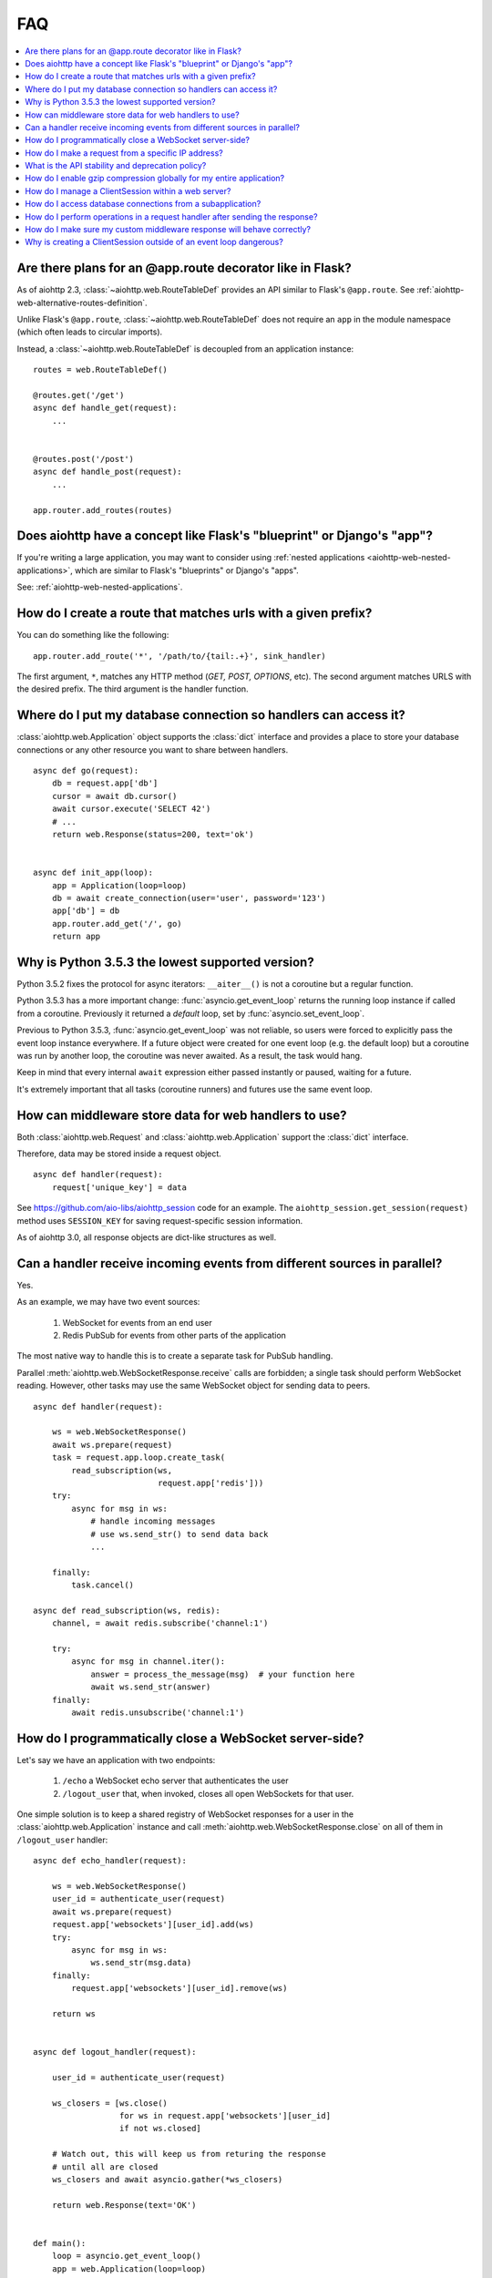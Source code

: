 FAQ
===

.. contents::
   :local:

Are there plans for an @app.route decorator like in Flask?
----------------------------------------------------------

As of aiohttp 2.3, :class:`~aiohttp.web.RouteTableDef` provides an API
similar to Flask's ``@app.route``. See
:ref:`aiohttp-web-alternative-routes-definition`.

Unlike Flask's ``@app.route``, :class:`~aiohttp.web.RouteTableDef`
does not require an ``app`` in the module namespace (which often leads
to circular imports).

Instead, a :class:`~aiohttp.web.RouteTableDef` is decoupled from an application instance::

   routes = web.RouteTableDef()

   @routes.get('/get')
   async def handle_get(request):
       ...


   @routes.post('/post')
   async def handle_post(request):
       ...

   app.router.add_routes(routes)


Does aiohttp have a concept like Flask's "blueprint" or Django's "app"?
-----------------------------------------------------------------------

If you're writing a large application, you may want to consider
using :ref:`nested applications <aiohttp-web-nested-applications>`, which
are similar to Flask's "blueprints" or Django's "apps".

See: :ref:`aiohttp-web-nested-applications`.


How do I create a route that matches urls with a given prefix?
--------------------------------------------------------------

You can do something like the following: ::

    app.router.add_route('*', '/path/to/{tail:.+}', sink_handler)

The first argument, ``*``,  matches any HTTP method
(*GET, POST, OPTIONS*, etc). The second argument matches URLS with the desired prefix.
The third argument is the handler function.


Where do I put my database connection so handlers can access it?
----------------------------------------------------------------

:class:`aiohttp.web.Application` object supports the :class:`dict`
interface and provides a place to store your database connections or any
other resource you want to share between handlers.
::

    async def go(request):
        db = request.app['db']
        cursor = await db.cursor()
        await cursor.execute('SELECT 42')
        # ...
        return web.Response(status=200, text='ok')


    async def init_app(loop):
        app = Application(loop=loop)
        db = await create_connection(user='user', password='123')
        app['db'] = db
        app.router.add_get('/', go)
        return app


Why is Python 3.5.3 the lowest supported version?
-------------------------------------------------

Python 3.5.2 fixes the protocol for async iterators: ``__aiter__()`` is
not a coroutine but a regular function.

Python 3.5.3 has a more important change: :func:`asyncio.get_event_loop`
returns the running loop instance if called from a coroutine.
Previously it returned a *default* loop, set by
:func:`asyncio.set_event_loop`.

Previous to Python 3.5.3,
:func:`asyncio.get_event_loop` was not reliable, so users were
forced to explicitly pass the event loop instance everywhere.
If a future object were created for one event loop
(e.g. the default loop) but a coroutine was run by another loop, the coroutine
was never awaited. As a result, the task would hang.

Keep in mind that every internal ``await`` expression either passed
instantly or paused, waiting for a future.

It's extremely important that all tasks (coroutine runners) and
futures use the same event loop.


How can middleware store data for web handlers to use?
------------------------------------------------------

Both :class:`aiohttp.web.Request`  and :class:`aiohttp.web.Application`
support the :class:`dict` interface.

Therefore, data may be stored inside a request object. ::

   async def handler(request):
       request['unique_key'] = data

See https://github.com/aio-libs/aiohttp_session code for an example.
The ``aiohttp_session.get_session(request)`` method uses ``SESSION_KEY``
for saving request-specific session information.

As of aiohttp 3.0, all response objects are dict-like structures as
well.


.. _aiohttp_faq_parallel_event_sources:

Can a handler receive incoming events from different sources in parallel?
-------------------------------------------------------------------------

Yes.

As an example, we may have two event sources:

   1. WebSocket for events from an end user

   2. Redis PubSub for events from other parts of the application

The most native way to handle this is to create a separate task for
PubSub handling.

Parallel :meth:`aiohttp.web.WebSocketResponse.receive` calls are forbidden;
a single task should perform WebSocket reading.
However, other tasks may use the same WebSocket object for sending data to
peers. ::

    async def handler(request):

        ws = web.WebSocketResponse()
        await ws.prepare(request)
        task = request.app.loop.create_task(
            read_subscription(ws,
                              request.app['redis']))
        try:
            async for msg in ws:
                # handle incoming messages
                # use ws.send_str() to send data back
                ...

        finally:
            task.cancel()

    async def read_subscription(ws, redis):
        channel, = await redis.subscribe('channel:1')

        try:
            async for msg in channel.iter():
                answer = process_the_message(msg)  # your function here
                await ws.send_str(answer)
        finally:
            await redis.unsubscribe('channel:1')


.. _aiohttp_faq_terminating_websockets:

How do I programmatically close a WebSocket server-side?
--------------------------------------------------------

Let's say we have an application with two endpoints:


   1. ``/echo`` a WebSocket echo server that authenticates the user
   2. ``/logout_user`` that, when invoked, closes all open
      WebSockets for that user.

One simple solution is to keep a shared registry of WebSocket
responses for a user in the :class:`aiohttp.web.Application` instance
and call :meth:`aiohttp.web.WebSocketResponse.close` on all of them in
``/logout_user`` handler::

    async def echo_handler(request):

        ws = web.WebSocketResponse()
        user_id = authenticate_user(request)
        await ws.prepare(request)
        request.app['websockets'][user_id].add(ws)
        try:
            async for msg in ws:
                ws.send_str(msg.data)
        finally:
            request.app['websockets'][user_id].remove(ws)

        return ws


    async def logout_handler(request):

        user_id = authenticate_user(request)

        ws_closers = [ws.close()
                      for ws in request.app['websockets'][user_id]
                      if not ws.closed]

        # Watch out, this will keep us from returing the response
        # until all are closed
        ws_closers and await asyncio.gather(*ws_closers)

        return web.Response(text='OK')


    def main():
        loop = asyncio.get_event_loop()
        app = web.Application(loop=loop)
        app.router.add_route('GET', '/echo', echo_handler)
        app.router.add_route('POST', '/logout', logout_handler)
        app['websockets'] = defaultdict(set)
        web.run_app(app, host='localhost', port=8080)


How do I make a request from a specific IP address?
---------------------------------------------------

If your system has several IP interfaces, you may choose one which will
be used used to bind a socket locally::

    conn = aiohttp.TCPConnector(local_addr=('127.0.0.1', 0), loop=loop)
    async with aiohttp.ClientSession(connector=conn) as session:
        ...

.. seealso:: :class:`aiohttp.TCPConnector` and ``local_addr`` parameter.


What is the API stability and deprecation policy?
-------------------------------------------------

*aiohttp* follows strong `Semantic Versioning <https://semver.org>`_ (SemVer).

Obsolete attributes and methods are marked as *deprecated* in the
documentation and raise :class:`DeprecationWarning` upon usage.

Assume aiohttp ``X.Y.Z`` where ``X`` is major version,
``Y`` is minor version and ``Z`` is bugfix number.

For example, if the latest released version is ``aiohttp==3.0.6``:

``3.0.7`` fixes some bugs but have no new features.

``3.1.0`` introduces new features and can deprecate some API but never
remove it, also all bug fixes from previous release are merged.

``4.0.0`` removes all deprecations collected from ``3.Y`` versions
**except** deprecations from the **last** ``3.Y`` release. These
deprecations will be removed by ``5.0.0``.

Unfortunately we may have to break these rules when a **security
vulnerability** is found.
If a security problem cannot be fixed without breaking backward
compatibility, a bugfix release may break compatibility. This is unlikely, but
possible.

All backward incompatible changes are explicitly marked in
:ref:`the changelog <aiohttp_changes>`.


How do I enable gzip compression globally for my entire application?
--------------------------------------------------------------------

It's impossible. Choosing what to compress and what not to compress is
is a tricky matter.

If you need global compression, write a custom middleware. Or
enable compression in NGINX (you are deploying aiohttp behind reverse
proxy, right?).


How do I manage a ClientSession within a web server?
----------------------------------------------------

:class:`aiohttp.ClientSession` should be created once for the lifetime
of the server in order to benefit from connection pooling.

Sessions save cookies internally. If you don't need cookie processing,
use :class:`aiohttp.DummyCookieJar`. If you need separate cookies
for different http calls but process them in logical chains, use a single
:class:`aiohttp.TCPConnector` with separate
client sessions and ``connector_owner=False``.


How do I access database connections from a subapplication?
-----------------------------------------------------------

Restricting access from subapplication to main (or outer) app is a
deliberate choice.

A subapplication is an isolated unit by design. If you need to share a
database object, do it explicitly::

   subapp['db'] = mainapp['db']
   mainapp.add_subapp('/prefix', subapp)


How do I perform operations in a request handler after sending the response?
----------------------------------------------------------------------------

Middlewares can be written to handle post-response operations, but
they run after every request. You can explicitly send the response by
calling :meth:`aiohttp.web.Response.write_eof`, which starts sending
before the handler returns, giving you a chance to execute follow-up
operations::

    def ping_handler(request):
        """Send PONG and increase DB counter."""

        # explicitly send the response
        resp = web.json_response({'message': 'PONG'})
        await resp.prepare(request)
        await resp.write_eof()

        # increase the pong count
        APP['db'].inc_pong()

        return resp

A :class:`aiohttp.web.Response` object must be returned. This is
required by aiohttp web contracts, even though the response
already been sent.


How do I make sure my custom middleware response will behave correctly?
------------------------------------------------------------------------

Sometimes your middleware handlers might need to send a custom response.
This is just fine as long as you always create a new
:class:`aiohttp.web.Response` object when required.

The response object is a Finite State Machine. Once it has been dispatched
by the server, it will reach its final state and cannot be used again.

The following middleware will make the server hang, once it serves the second
response::

    from aiohttp import web

    def misbehaved_middleware():
        # don't do this!
        cached = web.Response(status=200, text='Hi, I am cached!')

        @web.middleware
        async def middleware(request, handler):
            # ignoring response for the sake of this example
            _res = handler(request)
            return cached

        return middleware

The rule of thumb is *one request, one response*.


Why is creating a ClientSession outside of an event loop dangerous?
-------------------------------------------------------------------

Short answer is: life-cycle of all asyncio objects should be shorter
than life-cycle of event loop.

Full explanation is longer.  All asyncio object should be correctly
finished/disconnected/closed before event loop shutdown.  Otherwise
user can get unexpected behavior. In the best case it is a warning
about unclosed resource, in the worst case the program just hangs,
awaiting for coroutine is never resumed etc.

Consider the following code from ``mod.py``::

    import aiohttp

    session = aiohttp.ClientSession()

    async def fetch(url):
        async with session.get(url) as resp:
            return await resp.text()

The session grabs current event loop instance and stores it in a
private variable.

The main module imports the module and installs ``uvloop`` (an
alternative fast event loop implementation).

``main.py``::

    import asyncio
    import uvloop
    import mod

    asyncio.set_event_loop_policy(uvloop.EventLoopPolicy())
    asyncio.run(main())

The code is broken: ``session`` is bound to default ``asyncio`` loop
on import time but the loop is changed **after the import** by
``set_event_loop()``.  As result ``fetch()`` call hangs.


To avoid import dependency hell *aiohttp* encourages creation of
``ClientSession`` from async function.  The same policy works for
``web.Application`` too.

Another use case is unit test writing.  Very many test libraries
(*aiohttp test tools* first) creates a new loop instance for every
test function execution.  It's done for sake of tests isolation.
Otherwise pending activity (timers, network packets etc.) from
previous test may interfere with current one producing very cryptic
and unstable test failure.

Note: *class variables* are hidden globals actually. The following
code has the same problem as ``mod.py`` example, ``session`` variable
is the hidden global object::

    class A:
        session = aiohttp.ClientSession()

        async def fetch(self, url):
            async with session.get(url) as resp:
                return await resp.text()
